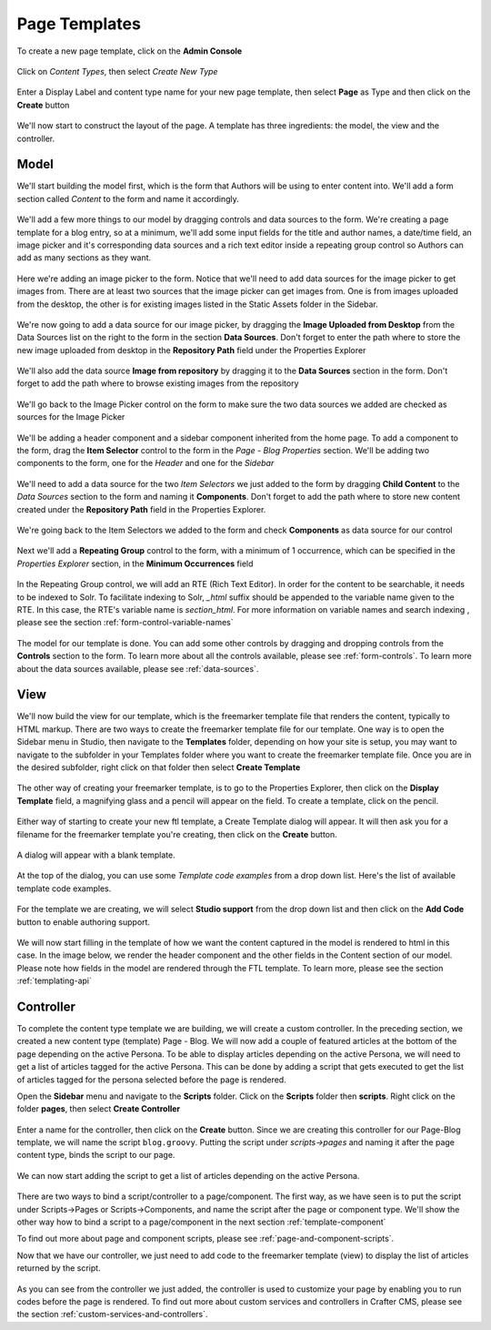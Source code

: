 .. _template-page:

==============
Page Templates
==============

To create a new page template, click on the **Admin Console**

.. figure:: /_static/images/templates-admin-console.png
	:alt: Template Admin Console
	:align: center

Click on *Content Types*, then select *Create New Type*

.. figure:: /_static/images/templates-content-type.png
	:alt: Template Content Type
	:align: center

.. figure:: /_static/images/templates-create-new-type.png
	:alt: Template Create New Type
	:align: center

Enter a Display Label and content type name for your new page template, then select **Page** as Type and then click on the **Create** button

.. figure:: /_static/images/templates-create-new-filled.png
	:alt: Template Create New Type Dialog
	:align: center

We'll now start to construct the layout of the page.  A template has three ingredients: the model, the view and the controller.

^^^^^
Model
^^^^^

We'll start building the model first, which is the form that Authors will be using to enter content into.  We'll add a form section called *Content* to the form and name it accordingly.

.. figure:: /_static/images/templates-add-form-section.png
	:alt: Template Add Form Section to Model
	:align: center

We'll add a few more things to our model by dragging controls and data sources to the form.  We're creating a page template for a blog entry, so at a minimum, we'll add some input fields for the title and author names, a date/time field, an image picker and it's corresponding data sources and a rich text editor inside a repeating group control so Authors can add as many sections as they want.

.. figure:: /_static/images/templates-add-controls-input.png
	:alt: Template Add Input Fields to the Form
	:align: center

Here we're adding an image picker to the form.  Notice that we'll need to add data sources for the image picker to get images from.  There are at least two sources that the image picker can get images from.  One is from images uploaded from the desktop, the other is for existing images listed in the Static Assets folder in the Sidebar.

.. figure:: /_static/images/templates-add-image-picker.png
	:alt: Template Add Image Picker to Form
	:align: center

We're now going to add a data source for our image picker, by dragging the **Image Uploaded from Desktop** from the Data Sources list on the right to the form in the section **Data Sources**.  Don't forget to enter the path where to store the new image uploaded from desktop in the **Repository Path** field under the Properties Explorer

.. figure:: /_static/images/templates-image-desktop-src.png
	:alt: Template Add Desktop Image Source
	:align: center

We'll also add the data source **Image from repository** by dragging it to the **Data Sources** section in the form.  Don't forget to add the path where to browse existing images from the repository

.. figure:: /_static/images/templates-image-existing-src.png
	:alt: Template Add Existing Image Source
	:align: center

We'll go back to the Image Picker control on the form to make sure the two data sources we added are checked as sources for the Image Picker

.. figure:: /_static/images/templates-add-img-src.png
	:alt: Template Add Image Sources to Image Picker
	:align: center

We'll be adding a header component and a sidebar component inherited from the home page.  To add a component to the form, drag the **Item Selector** control to the form in the *Page - Blog Properties* section.  We'll be adding two components to the form, one for the *Header* and one for the *Sidebar*

.. figure:: /_static/images/templates-add-item-selector.png
	:alt: Template Add Item Selector
	:align: center

We'll need to add a data source for the two *Item Selectors* we just added to the form by dragging **Child Content** to the *Data Sources* section to the form and naming it **Components**. Don't forget to add the path where to store new content created under the **Repository Path** field in the Properties Explorer.

.. figure:: /_static/images/templates-add-item-selector-src.png
	:alt: Template Add Item Selector Source
	:align: center

We're going back to the Item Selectors we added to the form and check  **Components** as data source for our control

.. figure:: /_static/images/templates-add-item-sel-src.png
	:alt: Template Check Item Selector Source
	:align: center

Next we'll add a **Repeating Group** control to the form,  with a minimum of 1 occurrence, which can be specified in the *Properties Explorer* section, in the **Minimum Occurrences** field

.. figure:: /_static/images/templates-add-repeating-group.png
	:alt: Template Add Repeating Group Control
	:align: center

In the Repeating Group control, we will add an RTE (Rich Text Editor).  In order for the content to be searchable, it needs to be indexed to Solr.  To facilitate indexing to Solr, *_html* suffix should be appended to the variable name given to the RTE.  In this case, the RTE's variable name is *section_html*.  For more information on variable names and search indexing , please see the section :ref:`form-control-variable-names`

.. figure:: /_static/images/templates-add-rte.png
	:alt: Template Add Rich Text Editor to Repeating Group Control
	:align: center

The model for our template is done.  You can add some other controls by dragging and dropping controls from the **Controls** section to the form.  To learn more about all the controls available, please see :ref:`form-controls`.  To learn more about the data sources available, please see :ref:`data-sources`.

^^^^
View
^^^^

We'll now build the view for our template, which is the freemarker template file that renders the content, typically to HTML markup.
There are two ways to create the freemarker template file for our template.  One way is to open the Sidebar menu in Studio, then navigate to the **Templates** folder, depending on how your site is setup, you may want to navigate to the subfolder in your Templates folder where you want to create the freemarker template file.  Once you are in the desired subfolder, right click on that folder then select **Create Template**

.. figure:: /_static/images/templates-ftl-create-sidebar.png
	:alt: Template Create FTL from Sidebar
	:align: center

The other way of creating your freemarker template, is to go to the Properties Explorer, then click on the **Display Template** field, a magnifying glass and a pencil will appear on the field.  To create a template, click on the pencil.

.. figure:: /_static/images/templates-ftl-create-properties.png
	:alt: Template Create FTL from Content Type Properties Display Template Field
	:align: center

Either way of starting to create your new ftl template, a Create Template dialog will appear.  It will then ask you for a filename for the freemarker template you're creating, then click on the **Create** button.

.. figure:: /_static/images/templates-ftl-create-dialog.png
	:alt: Template FTL Create Template Dialog
	:align: center

A dialog will appear with a blank template.

.. figure:: /_static/images/templates-ftl-dialog.png
	:alt: Template FTL Dialog
	:align: center

At the top of the dialog, you can use some *Template code examples* from a drop down list.  Here's the list of available template code examples.

.. figure:: /_static/images/templates-ftl-sample-codes.png
	:alt: Template FTL Code Examples
	:align: center

For the template we are creating, we will select **Studio support** from  the drop down list and then click on the **Add Code** button to enable authoring support.

.. figure:: /_static/images/templates-ftl-studio-support-sample.png
	:alt: Template FTL Studio Support Code Example
	:align: center

We will now start filling in the template of how we want the content captured in the model is rendered to html in this case.  In the image below, we render the header component and the other fields in the Content section of our model.  Please note how fields in the model are rendered through the FTL template.  To learn more, please see the section :ref:`templating-api`

.. figure:: /_static/images/templates-ftl.png
	:alt: Template FTL
	:align: center

^^^^^^^^^^
Controller
^^^^^^^^^^

To complete the content type template we are building, we will create a custom controller.  In the preceding section, we created a new content type (template) Page - Blog.  We will now add a couple of featured articles at the bottom of the page depending on the active Persona.  To be able to display articles depending on the active Persona, we will need to get a list of articles tagged for the active Persona.  This can be done by adding a script that gets executed to get the list of articles tagged for the persona selected before the page is rendered.

Open the **Sidebar** menu and navigate to the **Scripts** folder.  Click on the **Scripts** folder then **scripts**.  Right click on the folder **pages**, then select **Create Controller**

.. figure:: /_static/images/templates-create-controller.png
	:alt: Template Create Controller
	:align: center

Enter a name for the controller, then click on the **Create** button.  Since we are creating this controller for our Page-Blog template, we will name the script ``blog.groovy``.  Putting the script under *scripts->pages* and naming it after the page content type, binds the script to our page.

.. figure:: /_static/images/templates-dialog-create-controller.png
	:alt: Template Dialog Create Controller
	:align: center

We can now start adding the script to get a list of articles depending on the active Persona.

.. figure:: /_static/images/templates-input-script-controller.png
	:alt: Template Controller Script
	:align: center

There are two ways to bind a script/controller to a page/component.  The first way, as we have seen is to put the script under Scripts->Pages or Scripts->Components, and name the script after the page or component type.  We'll show the other way how to bind a script to a page/component in the next section :ref:`template-component`

To find out more about page and component scripts, please see :ref:`page-and-component-scripts`.

Now that we have our controller, we just need to add code to the freemarker template (view) to display the list of articles returned by the script.

.. figure:: /_static/images/templates-controller-added.png
	:alt: Template Modify FTL to Display Controller Script Output
	:align: center

As you can see from the controller we just added, the controller is used to customize your page by enabling you to run codes before the page is rendered.  To find out more about custom services and controllers in Crafter CMS, please see the section :ref:`custom-services-and-controllers`.